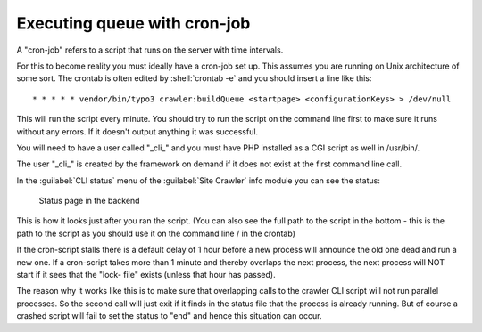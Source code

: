 ﻿.. include:: /Includes.txt

=============================
Executing queue with cron-job
=============================

A "cron-job" refers to a script that runs on the server with time
intervals.

For this to become reality you must ideally have a cron-job set up.
This assumes you are running on Unix architecture of some sort. The
crontab is often edited by :shell:`crontab -e` and you should insert a line
like this:

::

   * * * * * vendor/bin/typo3 crawler:buildQueue <startpage> <configurationKeys> > /dev/null

This will run the script every minute. You should try to run the
script on the command line first to make sure it runs without any
errors. If it doesn't output anything it was successful.

You will need to have a user called "\_cli\_" and you must have PHP installed
as a CGI script as well in /usr/bin/.

The user "\_cli\_" is created by the framework on demand if it does not exist
at the first command line call.

In the :guilabel:`CLI status` menu of the :guilabel:`Site Crawler` info module
you can see the status:

.. figure:: /Images/backend_processlist.png
   :alt: Status page in the backend

   Status page in the backend

This is how it looks just after you ran the script. (You can also see
the full path to the script in the bottom - this is the path to the
script as you should use it on the command line / in the crontab)

If the cron-script stalls there is a default delay of 1 hour before a
new process will announce the old one dead and run a new one. If a
cron-script takes more than 1 minute and thereby overlaps the next
process, the next process will NOT start if it sees that the "lock-
file" exists (unless that hour has passed).

The reason why it works like this is to make sure that overlapping
calls to the crawler CLI script will not run parallel processes. So
the second call will just exit if it finds in the status file that the
process is already running. But of course a crashed script will fail
to set the status to "end" and hence this situation can occur.
